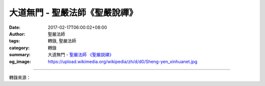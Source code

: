 大道無門 - 聖嚴法師《聖嚴說禪》
###############################

:date: 2017-02-17T06:00:02+08:00
:author: 聖嚴法師
:tags: 轉錄, 聖嚴法師
:category: 轉錄
:summary: 大道無門
          - `聖嚴法師`_ `《聖嚴說禪》`_
:og_image: https://upload.wikimedia.org/wikipedia/zh/d/d0/Sheng-yen_xinhuanet.jpg

.. raw:: html

  <p>《聖嚴說禪》大道無門<br/> 問：無門慧開禪師曾說過：「大道無門，千差有路；透得此關，乾坤獨步。」這四句話聽起來好像是在談論修行的竅門和途徑，請師父開示。<br/> 答：《楞伽經》中說：「佛語心為宗，無門為法門。」無門是禪宗的宗風，也是頓悟法門的特色。我們常聽說「條條大路通長安」，也曾聽說佛法法門有八萬四千之多，只要一門深入，進入之後門門皆通，皆可獲得佛的無上菩提之道，皆能成佛。這是對的。就禪宗而言，如果有門可入，入的是小門，不是大門；有門可悟，悟，不是一悟永悟。因為既然有門就有內外之分、大小之別、人我之異。如果你修你的門、我走我的路，這一定不是無邊寬廣的大路。<br/> 「大道無門」的意思是指頓悟的法門，是沒有門。「千差有路」則是修漸悟法門，且有很多的門路。「透得此關，乾坤獨步」，此處的「關」是無門關，能進入無門這個關，也就能通過頓悟法門，獨步乾坤，天地之間唯你一人。這不是目中無人，不是自我貢高，不是有大我的執著；而是超越於一切境界之上，天上地下根本找不到「我」這個東西，這已經是最究竟的層次。<br/> 進入無門之門，就通曉頓悟法門並沒有門。無門之門不易摸到，一旦摸到就是頓悟。禪宗的開悟多半是一悟就悟，也就是頓悟。「千差有路」並不是說在任何一條路上都可以進入無門之門，而是叫你不要找小徑，走漸悟的路。<br/> 在此我必須說明，頓悟雖好，也的確有這種例子，但未頓悟之前，必須花很大的心力、很多的時間，來培養善根，否則無門的大道將與你無緣；你不但碰不到，而且無法理解、更使不上力。因此，預備的工夫還是需要的。<br/> 無門的大道由菩提達摩傳入中國，歷來修行禪法而頓悟的人並不多。晚近有禪師說，開悟要下三十年鍥而不捨的工夫，不論心行、語言行、身體行等種種行為都必須像個修行人。如此努力三十年，大概開悟有份；否則要入大道，要進無門之門，恐怕距離很遠，甚且是個空想，無法實現。</p>

.. image:: https://scontent-tpe1-1.xx.fbcdn.net/v/t31.0-8/16178489_597081617164638_2079646295241407823_o.jpg?oh=e74df872dec889ec993dbf85bcd4e819&oe=5949D80B
   :align: center
   :alt: 大道無門

----

轉錄來源：

.. raw:: html

  <iframe src="https://www.facebook.com/plugins/post.php?href=https%3A%2F%2Fwww.facebook.com%2Fddsanghau%2Fposts%2F597081617164638%3A0&width=500" width="500" height="751" style="border:none;overflow:hidden" scrolling="no" frameborder="0" allowTransparency="true"></iframe>

.. _聖嚴法師: http://www.shengyen.org/
.. _《禪鑰》: http://ddc.shengyen.org/mobile/toc/04/04-10/
.. _《動靜皆自在》: http://ddc.shengyen.org/mobile/toc/04/04-15/index.php
.. _《聖嚴說禪》: http://ddc.shengyen.org/mobile/toc/04/04-12/index.php
